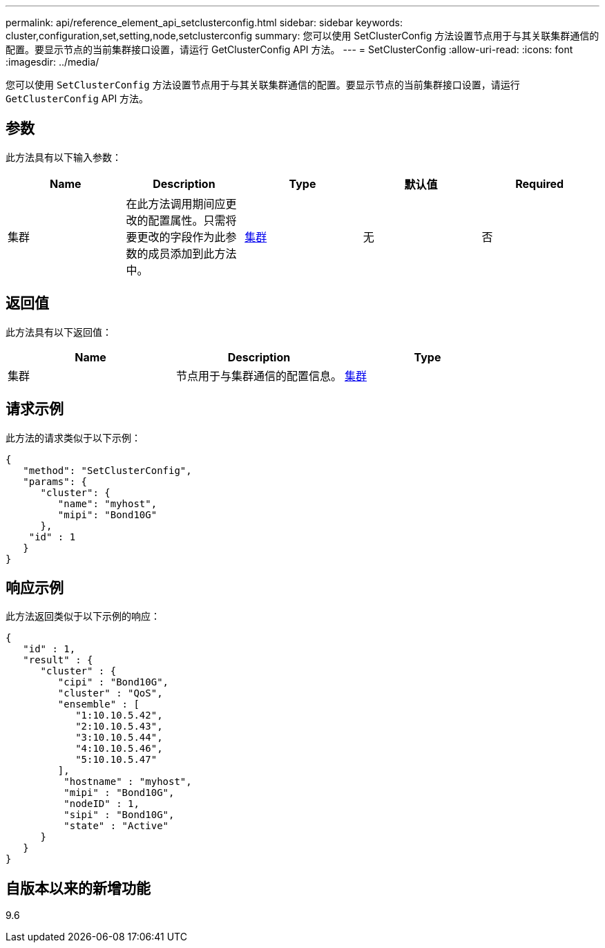 ---
permalink: api/reference_element_api_setclusterconfig.html 
sidebar: sidebar 
keywords: cluster,configuration,set,setting,node,setclusterconfig 
summary: 您可以使用 SetClusterConfig 方法设置节点用于与其关联集群通信的配置。要显示节点的当前集群接口设置，请运行 GetClusterConfig API 方法。 
---
= SetClusterConfig
:allow-uri-read: 
:icons: font
:imagesdir: ../media/


[role="lead"]
您可以使用 `SetClusterConfig` 方法设置节点用于与其关联集群通信的配置。要显示节点的当前集群接口设置，请运行 `GetClusterConfig` API 方法。



== 参数

此方法具有以下输入参数：

|===
| Name | Description | Type | 默认值 | Required 


 a| 
集群
 a| 
在此方法调用期间应更改的配置属性。只需将要更改的字段作为此参数的成员添加到此方法中。
 a| 
xref:reference_element_api_cluster.adoc[集群]
 a| 
无
 a| 
否

|===


== 返回值

此方法具有以下返回值：

|===
| Name | Description | Type 


 a| 
集群
 a| 
节点用于与集群通信的配置信息。
 a| 
xref:reference_element_api_cluster.adoc[集群]

|===


== 请求示例

此方法的请求类似于以下示例：

[listing]
----
{
   "method": "SetClusterConfig",
   "params": {
      "cluster": {
         "name": "myhost",
         "mipi": "Bond10G"
      },
    "id" : 1
   }
}
----


== 响应示例

此方法返回类似于以下示例的响应：

[listing]
----
{
   "id" : 1,
   "result" : {
      "cluster" : {
         "cipi" : "Bond10G",
         "cluster" : "QoS",
         "ensemble" : [
            "1:10.10.5.42",
            "2:10.10.5.43",
            "3:10.10.5.44",
            "4:10.10.5.46",
            "5:10.10.5.47"
         ],
          "hostname" : "myhost",
          "mipi" : "Bond10G",
          "nodeID" : 1,
          "sipi" : "Bond10G",
          "state" : "Active"
      }
   }
}
----


== 自版本以来的新增功能

9.6

